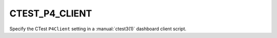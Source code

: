 CTEST_P4_CLIENT
---------------

Specify the CTest ``P4Client`` setting
in a :manual:`ctest3(1)` dashboard client script.

